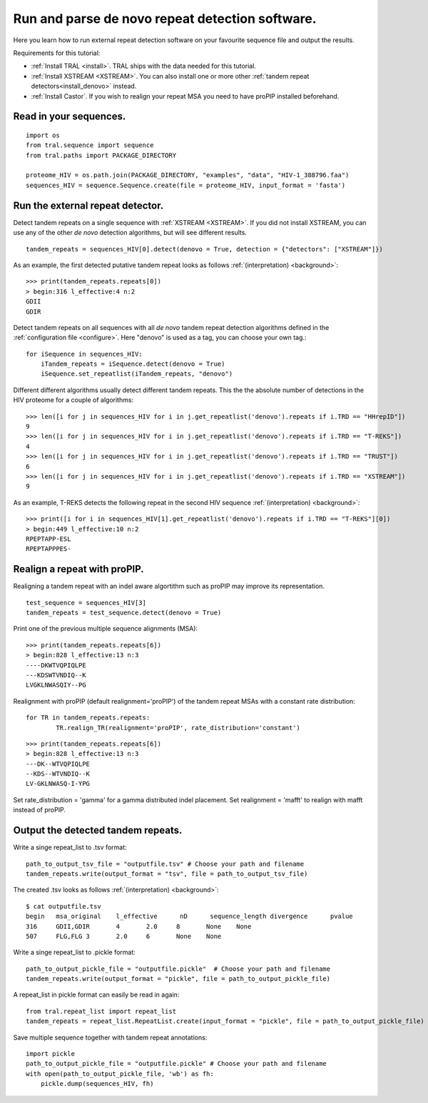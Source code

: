 .. _denovo:

Run and parse de novo repeat detection software.
================================================

Here you learn how to run external repeat detection software on your favourite sequence
file and output the results.

Requirements for this tutorial:

- :ref:`Install TRAL <install>`. TRAL ships with the data needed for this tutorial.
- :ref:`Install XSTREAM <XSTREAM>`. You can also install one or more other :ref:`tandem repeat detectors<install_denovo>` instead.
- :ref:`Install Castor`. If you wish to realign your repeat MSA you need to have proPIP installed beforehand.

.. todo:: write section to install castor with aligner proPIP


Read in your sequences.
-----------------------

::

    import os
    from tral.sequence import sequence
    from tral.paths import PACKAGE_DIRECTORY

    proteome_HIV = os.path.join(PACKAGE_DIRECTORY, "examples", "data", "HIV-1_388796.faa")
    sequences_HIV = sequence.Sequence.create(file = proteome_HIV, input_format = 'fasta')



Run the external repeat detector.
---------------------------------

Detect tandem repeats on a single sequence with :ref:`XSTREAM <XSTREAM>`. If you did not
install XSTREAM, you can use any of the other *de novo* detection algorithms, but will see
different results.
::

    tandem_repeats = sequences_HIV[0].detect(denovo = True, detection = {"detectors": ["XSTREAM"]})


As an example, the first detected putative tandem repeat looks as follows :ref:`(interpretation) <background>`::

    >>> print(tandem_repeats.repeats[0])
    > begin:316 l_effective:4 n:2
    GDII
    GDIR



Detect tandem repeats on all sequences with all *de novo* tandem repeat detection algorithms
defined in the :ref:`configuration file <configure>`. Here "denovo" is used as a tag, you can choose your own tag.::

    for iSequence in sequences_HIV:
        iTandem_repeats = iSequence.detect(denovo = True)
        iSequence.set_repeatlist(iTandem_repeats, "denovo")


Different different algorithms usually detect different tandem repeats. This the the
absolute number of detections in the HIV proteome for a couple of algorithms::

    >>> len([i for j in sequences_HIV for i in j.get_repeatlist('denovo').repeats if i.TRD == "HHrepID"])
    9
    >>> len([i for j in sequences_HIV for i in j.get_repeatlist('denovo').repeats if i.TRD == "T-REKS"])
    4
    >>> len([i for j in sequences_HIV for i in j.get_repeatlist('denovo').repeats if i.TRD == "TRUST"])
    6
    >>> len([i for j in sequences_HIV for i in j.get_repeatlist('denovo').repeats if i.TRD == "XSTREAM"])
    9


As an example, T-REKS detects the following repeat in the second HIV sequence :ref:`(interpretation) <background>`::

    >>> print([i for i in sequences_HIV[1].get_repeatlist('denovo').repeats if i.TRD == "T-REKS"][0])
    > begin:449 l_effective:10 n:2
    RPEPTAPP-ESL
    RPEPTAPPPES-

Realign a repeat with proPIP.
-----------------------------
Realigning a tandem repeat with an indel aware algortithm such as proPIP may improve its representation. ::

	test_sequence = sequences_HIV[3]
	tandem_repeats = test_sequence.detect(denovo = True)

Print one of the previous multiple sequence alignments (MSA)::

	>>> print(tandem_repeats.repeats[6])
	> begin:828 l_effective:13 n:3
	----DKWTVQPIQLPE
	---KDSWTVNDIQ--K
	LVGKLNWASQIY--PG
	
Realignment with proPIP (default realignment='proPIP') of the tandem repeat MSAs with a constant rate distribution::

	for TR in tandem_repeats.repeats:
		TR.realign_TR(realignment='proPIP', rate_distribution='constant')

::

	>>> print(tandem_repeats.repeats[6])
	> begin:828 l_effective:13 n:3
	---DK--WTVQPIQLPE
	--KDS--WTVNDIQ--K
	LV-GKLNWASQ-I-YPG

Set rate_distribution = 'gamma' for a gamma distributed indel placement.
Set realignment = 'mafft' to realign with mafft instead of proPIP.

Output the detected tandem repeats.
-----------------------------------

Write a singe repeat_list to .tsv format::

    path_to_output_tsv_file = "outputfile.tsv" # Choose your path and filename
    tandem_repeats.write(output_format = "tsv", file = path_to_output_tsv_file)


The created .tsv looks as follows :ref:`(interpretation) <background>`::

    $ cat outputfile.tsv
    begin   msa_original    l_effective      nD      sequence_length divergence      pvalue
    316     GDII,GDIR       4       2.0     8       None    None
    507     FLG,FLG 3       2.0     6       None    None


Write a singe repeat_list to .pickle format::

    path_to_output_pickle_file = "outputfile.pickle"  # Choose your path and filename
    tandem_repeats.write(output_format = "pickle", file = path_to_output_pickle_file)


A repeat_list in pickle format can easily be read in again::

    from tral.repeat_list import repeat_list
    tandem_repeats = repeat_list.RepeatList.create(input_format = "pickle", file = path_to_output_pickle_file)


Save multiple sequence together with tandem repeat annotations::

    import pickle
    path_to_output_pickle_file = "outputfile.pickle" # Choose your path and filename
    with open(path_to_output_pickle_file, 'wb') as fh:
        pickle.dump(sequences_HIV, fh)
